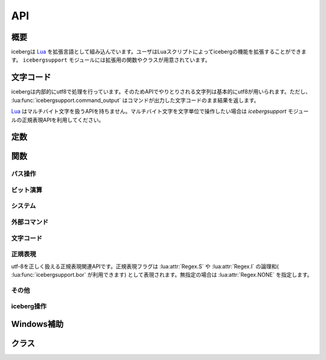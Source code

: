 API
=================================
概要
---------------------------------
icebergは `Lua <http://www.lua.org>`_ を拡張言語として組み込んでいます。ユーザはLuaスクリプトによってicebergの機能を拡張することができます。 ``icebergsupport`` モジュールには拡張用の関数やクラスが用意されています。

文字コード
---------------------------------
icebergは内部的にutf8で処理を行っています。そのためAPIでやりとりされる文字列は基本的にutf8が用いられます。ただし、 :lua:func:`icebergsupport.command_output` はコマンドが出力した文字コードのまま結果を返します。

`Lua <http://www.lua.org>`_ はマルチバイト文字を扱うAPIを持ちません。マルチバイト文字を文字単位で操作したい場合は `icebergsupport` モジュールの正規表現APIを利用してください。


定数
---------------------------------
.. lua:attribute:: icebergsupport.EVENT_STATE_*

  :lua:func:`icebergsupport.matches_key` などで使用できるイベント定数群です。詳細は :lua:func:`icebergsupport.matches_key` を参照してください。

.. lua:attribute:: icebergsupport.COMP_*

   補完方法を示す定数です。

   - ``COMP_BEGINSWITH`` : 前方一致
   - ``COMP_PARTIAL`` : 部分一致
   - ``COMP_ABBR`` : 曖昧検索

関数
---------------------------------
パス操作
~~~~~~~~~~~~~~
.. lua:function:: icebergsupport.dirname(path)

   ``path`` のディレクトリパスを返します。

   :param string path: パス
   :returns: string:ディレクトリパス

.. lua:function:: icebergsupport.basename(path)

   ``path`` のbasenameを返します。

   :param string path: パス
   :returns: string:basename

.. lua:function:: icebergsupport.directory_exists(path)

   ``path`` で示されるディレクトリが存在するか返します。

   :param string path: パス
   :returns: bool:存在すればtrue,でなければfalse 

.. lua:function:: icebergsupport.file_exists(path)

   ``path`` で示されるファイルが存在するか返します。

   :param string path: パス
   :returns: bool:存在すればtrue,でなければfalse 

.. lua:function:: icebergsupport.path_exists(path)

   ``path`` で示されるパスが存在するか返します。

   :param string path: パス
   :returns: bool:存在すればtrue,でなければfalse 

.. lua:function:: icebergsupport.join_path(pathparts[, pathparts, pathparts ...])

   ``pathparts`` をパスとして結合します。

   :param string pathparts: パス
   :returns: string:結合後の文字列

.. lua:function:: icebergsupport.list_dir(path)

   ``path`` で示されるディレクトリ配下のファイルリストを返します。

   :param string path: パス
   :returns: [bool:成功すればtrue,でなければfalse, table or string:成功すればファイルのリストを示すtable,でなければエラーメッセージ]

.. lua:function:: icebergsupport.quote_path(path)

   ``path`` に空白が含まれる場合 ``"`` で囲います。

   :param string path: パス
   :returns: string: 変換後パス

.. lua:function:: icebergsupport.unquote_path(path)

   ``path`` が ``"`` で囲われている場合、 ``"`` をとりのぞきます。

   :param string path: パス
   :returns: string: 変換後パス


ビット演算
~~~~~~~~~~~~~~
.. lua:function:: icebergsupport.band(number[, number, number ...])

   ``numbers`` の論理積を返します。

   :param [number] number: 数値
   :returns: number: 結果の値

.. lua:function:: icebergsupport.bor(number[, number, number ...])

   ``numbers`` の論理和を返します。

   :param [number] number: 数値
   :returns: number: 結果の値

.. lua:function:: icebergsupport.bxor(number[, number, number ...])

   ``numbers`` の排他的論理和を返します。

   :param [number] number: 数値
   :returns: number: 結果の値


システム
~~~~~~~~~~~~~~
.. lua:function:: icebergsupport.build_platform()

   ビルドされたプラットフォーム情報を返します。

   :returns: string: ``win_64`` のような文字列

.. lua:function:: icebergsupport.runtime_platform()

   実行しているプラットフォーム情報を返します。

   :returns: string: ``6.1.7601 x64`` のような文字列

外部コマンド
~~~~~~~~~~~~~~
.. lua:function:: icebergsupport.shell_execute(path [, args, workdir])

   外部コマンドを起動します。

   :param string path: 実行するコマンドのパス
   :param [string] args: コマンドに対する引数の配列
   :param string workdir: 実行ディレクトリ。指定が無い場合はカレントディレクトリで実行されます。
   :returns: [bool:成功ならtrueでなければfalse, string:エラーメッセージ]

.. lua:function:: icebergsupport.command_output(command)

    外部コマンド ``command`` を実行し標準出力と標準エラー出力を返します。

   :param string command: 実行するコマンド
   :returns: [bool:成功ならtrueでなければfalse, string:標準出力, string:標準エラー出力]

文字コード
~~~~~~~~~~~~~~
.. lua:function:: icebergsupport.utf82local(text)

   ``text`` をutf-8からマシンローカルの文字コードに変換します。

   :param string text: 文字列
   :returns: string:変換後の文字列

.. lua:function:: icebergsupport.local2utf8(text)

   ``text`` マシンローカルの文字コードからutf-8に変換します。

   :param string text: 文字列
   :returns: string:変換後の文字列

.. lua:function:: icebergsupport.crlf2lf(text)

   ``text`` の改行コードを ``crlf`` から ``lf`` に変換します。

   :param string text: 文字列
   :returns: string:変換後の文字列

正規表現
~~~~~~~~~~~~~~
utf-8を正しく扱える正規表現関連APIです。正規表現フラグは :lua:attr:`Regex.S` や :lua:attr:`Regex.I` の論理和( :lua:func:`icebergsupport.bor` が利用できます) として表現されます。無指定の場合は :lua:attr:`Regex.NONE` を指定します。

.. lua:function:: icebergsupport.regex_match(pattern, flags, string[, startpos, endpos])

   ``string`` から ``pattern`` を検索します。(完全一致)

   :param string pattern: 正規表現
   :param number flags: 正規表現フラグ
   :param string string: 文字列
   :param number startpos: 検索開始位置
   :param number endpos: 検索終了位置
   :returns: [bool:見つかればtrue,でなければfalse, Regex:Regexオブジェクト]

.. lua:function:: icebergsupport.regex_search(pattern, flags, string[, startpos, endpos])

   ``string`` から ``pattern`` を検索します。(部分一致)

   :param string pattern: 正規表現
   :param number flags: 正規表現フラグ
   :param string string: 文字列
   :param number startpos: 検索開始位置
   :param number endpos: 検索終了位置
   :returns: [bool:見つかればtrue,でなければfalse, Regex:Regexオブジェクト]

.. lua:function:: icebergsupport.regex_split(pattern, flags, string)

   ``string`` を ``pattern`` で分割します。

   :param string pattern: 正規表現
   :param number flags: 正規表現フラグ
   :param string string: 文字列
   :returns: [string]:文字列のリスト

.. lua:function:: icebergsupport.regex_gsub(pattern, flags, string, repl)

   ``string`` から ``pattern`` を検索し ``repl`` で置換します。
   ``repl`` には後方参照( ``%1, %2 ...`` )が使用できます。以下に例を示します。

   .. code-block:: lua

       icebergsupport.regex_gsub("ABC([A-Z]+)", Regex.NONE, "ABCDEFG", "REPLACED")

       # -> "REPLACED"

       icebergsupport.regex_gsub("ABC([A-Z]+)", Regex.NONE, "ABCDEFG", function(re)
        return re:_1()
       end))

       # -> "DEFG"

   :param string pattern: 正規表現
   :param number flags: 正規表現フラグ
   :param string string: 置換対象文字列
   :param callback repl: コールバック関数もしくは文字列
   :returns: string:置換後文字列



その他
~~~~~~~~~~~~~~
.. lua:function:: icebergsupport.dump_lua_object(object, indent, isarrayval)

   ``object`` をLuaの文法で解釈できる文字列に変換します。

   :param object object: Luaのオブジェクト
   :param number indent: インデント、呼び出し時は0とする
   :param bool isarrayval: ``object`` が配列の場合trueとする
   :returns: string:変換後の文字列

.. lua:function:: icebergsupport.load_lua_object(text)

   ``text`` で示されるLuaオブジェクトを返します。

   :param string text: Luaのオブジェクトを示す文字列
   :returns: [bool:成功ならtrue,でなければfalse, object or string: 成功ならLuaオブジェクト,でなければエラーメッセージ]

.. lua:function:: icebergsupport.grep(text, pattern [, flags])

   ``text`` のうち 正規表現 ``pattern`` にマッチする行のみを返します。

   :param string text: 文字列
   :param string pattern: 正規表現
   :param number flags: 正規表現のフラグ
   :returns: string: 文字列

.. lua:function:: icebergsupport.is_array(table)

   ``table`` が配列かどうか判定します。すべての添え字が数値の場合配列と判定されます。

   :param table table: table
   :returns: 配列であればtrue, でなければfalse


iceberg操作
~~~~~~~~~~~~~~
.. lua:function:: icebergsupport.version()

   icebergのバージョン文字列を返します。

   :returns: string:バージョン文字列

.. lua:function:: icebergsupport.hide_application()

   icebergを非表示にします。

.. lua:function:: icebergsupport.show_application()

   icebergを表示します。

.. lua:function:: icebergsupport.do_autocomplete()

   オートコンプリートを実行します。

.. lua:function:: icebergsupport.get_cwd()

   icebergのカレントディレクトリを返します。

   :returns: string:カレントディレクトリのパス

.. lua:function:: icebergsupport.set_cwd(path)

   icebergのカレントディレクトリを変更します。

   :param string path: ディレクトリパス
   :returns: [bool:成功ならtrue,でなければfalse, string:エラーメッセージ]

.. lua:function:: icebergsupport.set_result_text(text)

   icebergの入力欄にメッセージを設定します。

   :param string text: 設定したいテキスト

.. lua:function:: icebergsupport.find_command(name)

   コマンドを検索します。

   :param string name: コマンド名
   :returns:
       [bool:見つかればtrue,でなければfalse, table or string:見つかった場合はコマンド情報を含むtableでなければエラーメッセージ]

       tableは以下の内容を含みます。

       :name: コマンド名
       :path: コマンドパス
       :cmdpath: コマンドパスから引数を除いたもの
       :workdir: 実行ディレクトリ
       :description: 説明
       :icon: アイコンパス
       :history: ヒストリへ追加するか
       
.. lua:function:: icebergsupport.to_path(text)

   ``text`` をパスに変換します。 ``text`` がicebergにコマンドとして登録されている場合、そのパスを返します。また、 ``text`` がパスである場合入力をそのまま返します。

   :param string text: 文字列
   :returns: [bool:成功ならtrue,でなければfalse, string:成功ならパス、でなければエラーメッセージ]

.. lua:function:: icebergsupport.to_directory_path(text)

   ``text`` をディレクトリパスに変換します。 ``text`` がicebergにコマンドとして登録されている場合、そのパスを返します。また、 ``text`` がパスである場合入力をそのまま返します。

   :param string text: 文字列
   :returns: [bool:成功ならtrue,でなければfalse, string:成功ならパス、でなければエラーメッセージ]

.. lua:function:: icebergsupport.message(text)

   ポップアップメッセージを表示します。

   :param string text: 表示したいテキスト

.. lua:function:: icebergsupport.event_key()

   現在のイベントに対するキーを返します。

   :returns: number:キー

.. lua:function:: icebergsupport.event_state()

   修飾キーの押下状況を示すビット列(number)を返します。この配列は :lua:data:`icebergsupport.EVENT_STATE_*` とのビット演算に使用できます。

   :returns: number:ビット配列

.. lua:function:: icebergsupport.matches_key(key)

   ``key`` で示されるキーが現在のイベントで発生しているかを返します。 ``key`` は ``ctrl-a`` や ``ctrl-alt-space`` のようにすべて小文字で記載し、修飾キーは ``-`` で繋ぎます。

   :param string key: キーを示す文字列
   :returns: bool:イベントが発生している場合true,でない場合false

.. lua:function:: icebergsupport.exit_application()

   icebergを終了します。

.. lua:function:: icebergsupport.reboot_application()

   icebergを再起動します。

.. lua:function:: icebergsupport.scan_search_path(category)

   ``category`` で指定されるsearch pathを再スキャンします。

   :param string category: search pathのカテゴリ

.. lua:function:: icebergsupport.get_input_text()

   現在入力されている文字列を返します。

   :returns: string:入力されている文字列

.. lua:function:: icebergsupport.set_input_text(text)

   入力欄に ``text`` を設定します。

   :param string text: 設定する文字列

.. lua:function:: icebergsupport.get_clipboard()

   クリップボード上の文字列を返します。

   :returns: string:クリップボード上の文字列

.. lua:function:: icebergsupport.set_clipboard(text)

   クリップボードに ``text`` を設定します。

   :param string text: 設定する文字列

.. lua:function:: icebergsupport.command_execute(name [, args])

   icebergに ``name`` で登録されているコマンドを実行します。

   :param string name: 実行するコマンドのname
   :param [string] args: コマンドに対する引数の配列
   :returns: [bool:成功ならtrueでなければfalse, string:エラーメッセージ]

.. lua:function:: icebergsupport.default_after_command_action(success, message)

   icebergのコマンド実行後のデフォルトアクションを実行します。 ``success`` が ``true`` の場合は入力テキストをクリアし、ウインドウを隠します。 ``false`` の場合は ``message`` を表示します。典型的には ``icebergsupport.default_after_command_action(icebergsupport.command_execute("cmd", {"arg0", "arg1"}))`` のように :lua:func:`icebergsupport.command_execute` と組み合わせて使用します。

   :param bool success: コマンドが成功したかどうか
   :param string message: コマンド失敗時のメッセージ

.. lua:function:: icebergsupport.add_history(input [, name])

   ``input`` をヒストリに追加します。登録済みコマンドのヒストリを追加する場合は ``name`` にコマンド名を渡します。 それ以外の場合は ``input`` のみで構いません。

   :param string input: ヒストリに追加する文字列
   :param string name: ``input`` が登録済みコマンドの場合、コマンド名

.. lua:function:: icebergsupport.open_dir(path)

   ``path`` でしめされるディレクトリを ``system.file_browser`` で指定されているアプリケーションで開きます。

   :param string path: ディレクトリパス
   :returns: [bool:成功ならtrueでなければfalse, string:エラーメッセージ]

.. lua:function:: icebergsupport.group_command(command[, commmand, command ...])

   以下のように使用することで、複数のコマンドを順次実行するコマンドを作成することができます。各コマンドは :lua:func:`icebergsupport.command_execute` を通じて実行されるので、該当のコマンドが登録済みである必要があります。

   .. code-block:: lua

       group_sample = { path = ibs.group_command({"userdir", {}}, {"np", {}}), description = "runs a group of commands"},

.. lua:function:: icebergsupport.bind_key(key, func)

   ``key`` で示されるキーを押下じに ``func`` を実行します。この関数は ``on_key_down`` 内で利用されます。

   :param string key: ``ctrl-m`` のようなキーを示す文字列
   :param function func: 実行する関数

.. lua:function:: icebergsupport.is_modifier_pressed(keycode)

   :param number keycode: :lua:data:`icebergsupport.EVENT_STATE_*` 定数
   :returns: bool:キーが押下されていればtrue,でなければfalse

Windows補助
---------------------------------

.. lua:function:: winsupport.foreground_explorer()

   最前面で表示されているエクスプローラの情報を返します。

   :returns: table:次の要をを含む。{path=エクスプローラのパス, selected={選択されているファイル名の配列}}

.. lua:function:: winsupport.foreground_explorer_path()

   最前面で表示されているエクスプローラのパスを返します。

   :returns: string:エクスプローラで開いているパス、該当がない場合は空文字列


クラス
---------------------------------

.. lua:class:: Regex.new(pattern, flags)

   utf8を正しく解釈可能な正規表現を示すクラスです。
   ``icebergsupport.regex_*`` 関数で利用されます。

   :param string pattern: 正規表現
   :param number flags:   正規表現フラグ

.. lua:attribute:: Regex.NONE

   無指定を示す正規表現フラグです。

.. lua:attribute:: Regex.S

   perlのsフラグと同一です。

.. lua:attribute:: Regex.M

   perlのmフラグと同一です。

.. lua:attribute:: Regex.I

   perlのiフラグと同一です。

.. lua:function:: Regex.escape(text)

   正規表現をエスケープした文字列を返します。

   :param string text: 文字列
   :returns: string:エスケープ後の文字列

.. lua:function:: Regex:_1()

   マッチしたグループの文字列を返します。
   ``Regex:_1()`` , ``Regex:_2()`` ... ``Regex:_9()`` まで定義されています。

   :returns: string:マッチした部分文字列

.. lua:function:: Regex:group(group)

   ``group`` 番目のグループの文字列を返します。

   :returns: string:マッチした部分文字列

.. lua:function:: Regex:startpos(group)

   ``group`` 番目のグループの開始位置を返します。

   :returns: number:開始位置

.. lua:function:: Regex:endpos(group)

   ``group`` 番目のグループの終了位置を返します。

   :returns: number:終了位置
